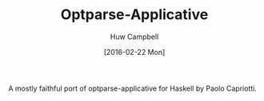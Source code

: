 #+TITLE: Optparse-Applicative
#+AUTHOR: Huw Campbell
#+DATE: [2016-02-22 Mon]

A mostly faithful port of optparse-applicative for Haskell by Paolo Capriotti.
